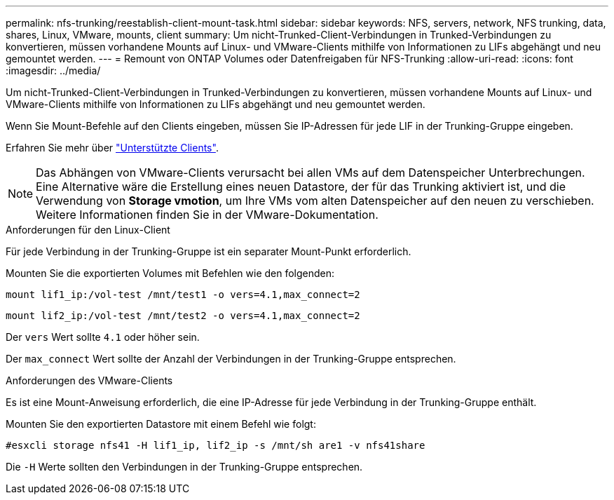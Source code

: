 ---
permalink: nfs-trunking/reestablish-client-mount-task.html 
sidebar: sidebar 
keywords: NFS, servers, network, NFS trunking, data, shares, Linux, VMware, mounts, client 
summary: Um nicht-Trunked-Client-Verbindungen in Trunked-Verbindungen zu konvertieren, müssen vorhandene Mounts auf Linux- und VMware-Clients mithilfe von Informationen zu LIFs abgehängt und neu gemountet werden. 
---
= Remount von ONTAP Volumes oder Datenfreigaben für NFS-Trunking
:allow-uri-read: 
:icons: font
:imagesdir: ../media/


[role="lead"]
Um nicht-Trunked-Client-Verbindungen in Trunked-Verbindungen zu konvertieren, müssen vorhandene Mounts auf Linux- und VMware-Clients mithilfe von Informationen zu LIFs abgehängt und neu gemountet werden.

Wenn Sie Mount-Befehle auf den Clients eingeben, müssen Sie IP-Adressen für jede LIF in der Trunking-Gruppe eingeben.

Erfahren Sie mehr über link:index.html#supported-clients["Unterstützte Clients"].


NOTE: Das Abhängen von VMware-Clients verursacht bei allen VMs auf dem Datenspeicher Unterbrechungen. Eine Alternative wäre die Erstellung eines neuen Datastore, der für das Trunking aktiviert ist, und die Verwendung von *Storage vmotion*, um Ihre VMs vom alten Datenspeicher auf den neuen zu verschieben. Weitere Informationen finden Sie in der VMware-Dokumentation.

[role="tabbed-block"]
====
.Anforderungen für den Linux-Client
--
Für jede Verbindung in der Trunking-Gruppe ist ein separater Mount-Punkt erforderlich.

Mounten Sie die exportierten Volumes mit Befehlen wie den folgenden:

`mount lif1_ip:/vol-test /mnt/test1 -o vers=4.1,max_connect=2`

`mount lif2_ip:/vol-test /mnt/test2 -o vers=4.1,max_connect=2`

Der `vers` Wert sollte `4.1` oder höher sein.

Der `max_connect` Wert sollte der Anzahl der Verbindungen in der Trunking-Gruppe entsprechen.

--
.Anforderungen des VMware-Clients
--
Es ist eine Mount-Anweisung erforderlich, die eine IP-Adresse für jede Verbindung in der Trunking-Gruppe enthält.

Mounten Sie den exportierten Datastore mit einem Befehl wie folgt:

`#esxcli storage nfs41 -H lif1_ip, lif2_ip -s /mnt/sh are1 -v nfs41share`

Die `-H` Werte sollten den Verbindungen in der Trunking-Gruppe entsprechen.

--
====